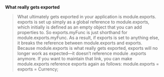 *What really gets exported*
#+BEGIN_QUOTE
What ultimately gets exported in your application is module.exports. exports is set up simply as a global reference to module.exports, which initially is defined as an empty object that you can add properties to. So exports.myFunc is just shorthand for module.exports.myFunc.
As a result, if exports is set to anything else, it breaks the reference between module.exports and exports. Because module.exports is what really gets exported, exports will no longer work as expected—it doesn’t reference module .exports anymore. If you want to maintain that link, you can make module.exports reference exports again as follows:
module.exports = exports = Currency;
#+END_QUOTE
